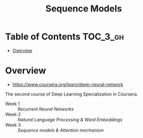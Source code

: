 #+TITLE: Sequence Models

* Table of Contents :TOC_3_gh:
- [[#overview][Overview]]

* Overview
- https://www.coursera.org/learn/deep-neural-network

The second course of Deep Learning Specialization in Coursera.

- Week 1 :: [[week1.org][Recurrent Neural Networks]]
- Week 2 :: [[week2.org][Natural Language Processing & Word Embeddings]]
- Week 3 :: [[week3.org][Sequence models & Attention mechanism]]
